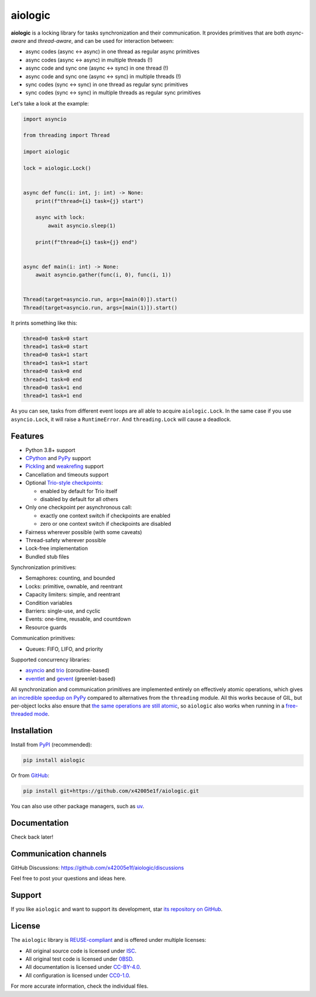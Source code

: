 ..
  SPDX-FileCopyrightText: 2024 Ilya Egorov <0x42005e1f@gmail.com>
  SPDX-License-Identifier: CC-BY-4.0

========
aiologic
========

.. badges-start-marker

.. image:: https://img.shields.io/pypi/dw/aiologic.svg
  :target: https://pypistats.org/packages/aiologic
.. image:: https://img.shields.io/pypi/implementation/aiologic.svg
  :target: #features
.. image:: https://img.shields.io/pypi/pyversions/aiologic.svg
  :target: #features
.. image:: https://img.shields.io/pypi/types/aiologic.svg
  :target: #features

.. badges-end-marker

**aiologic** is a locking library for tasks synchronization
and their communication. It provides primitives that are both
*async-aware* and *thread-aware*, and can be used for interaction between:

- async codes (async <-> async) in one thread as regular async primitives
- async codes (async <-> async) in multiple threads (!)
- async code and sync one (async <-> sync) in one thread (!)
- async code and sync one (async <-> sync) in multiple threads (!)
- sync codes (sync <-> sync) in one thread as regular sync primitives
- sync codes (sync <-> sync) in multiple threads as regular sync primitives

Let's take a look at the example:

.. code:: python

    import asyncio

    from threading import Thread

    import aiologic

    lock = aiologic.Lock()


    async def func(i: int, j: int) -> None:
        print(f"thread={i} task={j} start")

        async with lock:
            await asyncio.sleep(1)

        print(f"thread={i} task={j} end")


    async def main(i: int) -> None:
        await asyncio.gather(func(i, 0), func(i, 1))


    Thread(target=asyncio.run, args=[main(0)]).start()
    Thread(target=asyncio.run, args=[main(1)]).start()

It prints something like this:

.. code-block::

    thread=0 task=0 start
    thread=1 task=0 start
    thread=0 task=1 start
    thread=1 task=1 start
    thread=0 task=0 end
    thread=1 task=0 end
    thread=0 task=1 end
    thread=1 task=1 end

As you can see, tasks from different event loops are all able to acquire
``aiologic.Lock``. In the same case if you use ``asyncio.Lock``,
it will raise a ``RuntimeError``. And ``threading.Lock`` will cause a deadlock.

Features
========

.. features-start-marker

* Python 3.8+ support
* `CPython <https://www.python.org/>`_ and `PyPy <https://pypy.org/>`_ support
* `Pickling <https://docs.python.org/3/library/pickle.html>`_
  and `weakrefing <https://docs.python.org/3/library/weakref.html>`_ support
* Cancellation and timeouts support
* Optional `Trio-style checkpoints
  <https://trio.readthedocs.io/en/stable/reference-core.html#checkpoints>`_:

  * enabled by default for Trio itself
  * disabled by default for all others

* Only one checkpoint per asynchronous call:

  * exactly one context switch if checkpoints are enabled
  * zero or one context switch if checkpoints are disabled

* Fairness wherever possible (with some caveats)
* Thread-safety wherever possible
* Lock-free implementation
* Bundled stub files

Synchronization primitives:

* Semaphores: counting, and bounded
* Locks: primitive, ownable, and reentrant
* Capacity limiters: simple, and reentrant
* Condition variables
* Barriers: single-use, and cyclic
* Events: one-time, reusable, and countdown
* Resource guards

Communication primitives:

* Queues: FIFO, LIFO, and priority

Supported concurrency libraries:

* `asyncio <https://docs.python.org/3/library/asyncio.html>`_
  and `trio <https://trio.readthedocs.io>`_
  (coroutine-based)
* `eventlet <https://eventlet.readthedocs.io>`_
  and `gevent <https://www.gevent.org/>`_
  (greenlet-based)

All synchronization and communication primitives are implemented entirely
on effectively atomic operations, which gives `an incredible speedup on PyPy
<https://gist.github.com/x42005e1f/149d3994d5f7bd878def71d5404e6ea4>`_
compared to alternatives from the ``threading`` module.
All this works because of GIL, but per-object locks also ensure that
`the same operations are still atomic
<https://peps.python.org/pep-0703/#container-thread-safety>`_,
so ``aiologic`` also works when running in a `free-threaded mode
<https://docs.python.org/3.13/whatsnew/3.13.html#free-threaded-cpython>`_.

.. features-end-marker

Installation
============

.. installation-start-marker

Install from `PyPI <https://pypi.org/project/aiologic/>`_ (recommended):

.. code:: console

    pip install aiologic

Or from `GitHub <https://github.com/x42005e1f/aiologic>`_:

.. code:: console

    pip install git+https://github.com/x42005e1f/aiologic.git

You can also use other package managers,
such as `uv <https://github.com/astral-sh/uv>`_.

.. installation-end-marker

Documentation
=============

Check back later!

Communication channels
======================

GitHub Discussions: https://github.com/x42005e1f/aiologic/discussions

Feel free to post your questions and ideas here.

Support
=======

If you like ``aiologic`` and want to support its development,
star `its repository on GitHub <https://github.com/x42005e1f/aiologic>`_.

.. image:: https://starchart.cc/x42005e1f/aiologic.svg?variant=adaptive
  :target: https://starchart.cc/x42005e1f/aiologic

License
=======

.. license-start-marker

The ``aiologic`` library is `REUSE-compliant
<https://api.reuse.software/info/github.com/x42005e1f/aiologic>`_
and is offered under multiple licenses:

* All original source code is licensed under `ISC
  <https://choosealicense.com/licenses/isc/>`_.
* All original test code is licensed under `0BSD
  <https://choosealicense.com/licenses/0bsd/>`_.
* All documentation is licensed under `CC-BY-4.0
  <https://choosealicense.com/licenses/cc-by-4.0/>`_.
* All configuration is licensed under `CC0-1.0
  <https://choosealicense.com/licenses/cc0-1.0/>`_.

For more accurate information, check the individual files.

.. license-end-marker
